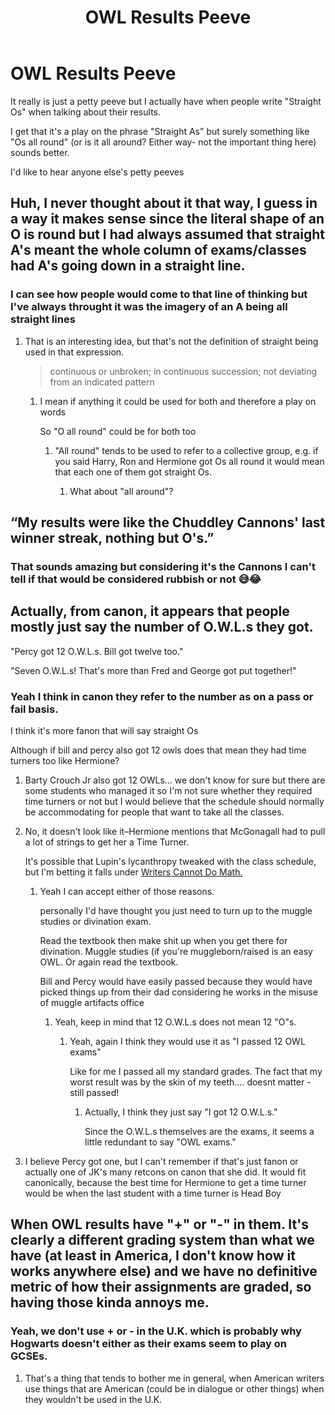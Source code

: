 #+TITLE: OWL Results Peeve

* OWL Results Peeve
:PROPERTIES:
:Author: HeckingDramatic
:Score: 28
:DateUnix: 1621360829.0
:DateShort: 2021-May-18
:FlairText: Discussion
:END:
It really is just a petty peeve but I actually have when people write "Straight Os" when talking about their results.

I get that it's a play on the phrase "Straight As" but surely something like "Os all round" (or is it all around? Either way- not the important thing here) sounds better.

I'd like to hear anyone else's petty peeves


** Huh, I never thought about it that way, I guess in a way it makes sense since the literal shape of an O is round but I had always assumed that straight A's meant the whole column of exams/classes had A's going down in a straight line.
:PROPERTIES:
:Author: Samaira_Herondale
:Score: 30
:DateUnix: 1621361647.0
:DateShort: 2021-May-18
:END:

*** I can see how people would come to that line of thinking but I've always throught it was the imagery of an A being all straight lines
:PROPERTIES:
:Author: HeckingDramatic
:Score: 1
:DateUnix: 1621362034.0
:DateShort: 2021-May-18
:END:

**** That is an interesting idea, but that's not the definition of straight being used in that expression.

#+begin_quote
  continuous or unbroken; in continuous succession; not deviating from an indicated pattern
#+end_quote
:PROPERTIES:
:Author: TheLetterJ0
:Score: 26
:DateUnix: 1621362677.0
:DateShort: 2021-May-18
:END:

***** I mean if anything it could be used for both and therefore a play on words

So "O all round" could be for both too
:PROPERTIES:
:Author: HeckingDramatic
:Score: -6
:DateUnix: 1621363014.0
:DateShort: 2021-May-18
:END:

****** "All round" tends to be used to refer to a collective group, e.g. if you said Harry, Ron and Hermione got Os all round it would mean that each one of them got straight Os.
:PROPERTIES:
:Author: Taure
:Score: 14
:DateUnix: 1621367054.0
:DateShort: 2021-May-19
:END:

******* What about "all around"?
:PROPERTIES:
:Author: HeckingDramatic
:Score: 0
:DateUnix: 1621384132.0
:DateShort: 2021-May-19
:END:


** “My results were like the Chuddley Cannons' last winner streak, nothing but O's.”
:PROPERTIES:
:Author: twistedmic
:Score: 11
:DateUnix: 1621370174.0
:DateShort: 2021-May-19
:END:

*** That sounds amazing but considering it's the Cannons I can't tell if that would be considered rubbish or not 😅😂
:PROPERTIES:
:Author: HeckingDramatic
:Score: 3
:DateUnix: 1621370427.0
:DateShort: 2021-May-19
:END:


** Actually, from canon, it appears that people mostly just say the number of O.W.L.s they got.

"Percy got 12 O.W.L.s. Bill got twelve too."

"Seven O.W.L.s! That's more than Fred and George got put together!"
:PROPERTIES:
:Author: CryptidGrimnoir
:Score: 11
:DateUnix: 1621380839.0
:DateShort: 2021-May-19
:END:

*** Yeah I think in canon they refer to the number as on a pass or fail basis.

I think it's more fanon that will say straight Os

Although if bill and percy also got 12 owls does that mean they had time turners too like Hermione?
:PROPERTIES:
:Author: HeckingDramatic
:Score: 5
:DateUnix: 1621382892.0
:DateShort: 2021-May-19
:END:

**** Barty Crouch Jr also got 12 OWLs... we don't know for sure but there are some students who managed it so I'm not sure whether they required time turners or not but I would believe that the schedule should normally be accommodating for people that want to take all the classes.
:PROPERTIES:
:Author: I_love_DPs
:Score: 2
:DateUnix: 1621411888.0
:DateShort: 2021-May-19
:END:


**** No, it doesn't look like it--Hermione mentions that McGonagall had to pull a lot of strings to get her a Time Turner.

It's possible that Lupin's lycanthropy tweaked with the class schedule, but I'm betting it falls under [[https://tvtropes.org/pmwiki/pmwiki.php/Main/WritersCannotDoMath][Writers Cannot Do Math.]]
:PROPERTIES:
:Author: CryptidGrimnoir
:Score: 2
:DateUnix: 1621383245.0
:DateShort: 2021-May-19
:END:

***** Yeah I can accept either of those reasons.

personally I'd have thought you just need to turn up to the muggle studies or divination exam.

Read the textbook then make shit up when you get there for divination. Muggle studies (if you're muggleborn/raised is an easy OWL. Or again read the textbook.

Bill and Percy would have easily passed because they would have picked things up from their dad considering he works in the misuse of muggle artifacts office
:PROPERTIES:
:Author: HeckingDramatic
:Score: 4
:DateUnix: 1621384008.0
:DateShort: 2021-May-19
:END:

****** Yeah, keep in mind that 12 O.W.L.s does not mean 12 "O"s.
:PROPERTIES:
:Author: CryptidGrimnoir
:Score: 2
:DateUnix: 1621384205.0
:DateShort: 2021-May-19
:END:

******* Yeah, again I think they would use it as "I passed 12 OWL exams"

Like for me I passed all my standard grades. The fact that my worst result was by the skin of my teeth.... doesnt matter - still passed!
:PROPERTIES:
:Author: HeckingDramatic
:Score: 2
:DateUnix: 1621384534.0
:DateShort: 2021-May-19
:END:

******** Actually, I think they just say "I got 12 O.W.L.s."

Since the O.W.L.s themselves are the exams, it seems a little redundant to say "OWL exams."
:PROPERTIES:
:Author: CryptidGrimnoir
:Score: 3
:DateUnix: 1621384722.0
:DateShort: 2021-May-19
:END:


**** I believe Percy got one, but I can't remember if that's just fanon or actually one of JK's many retcons on canon that she did. It would fit canonically, because the best time for Hermione to get a time turner would be when the last student with a time turner is Head Boy
:PROPERTIES:
:Author: DesiDarkLord16
:Score: 1
:DateUnix: 1621399975.0
:DateShort: 2021-May-19
:END:


** When OWL results have "+" or "-" in them. It's clearly a different grading system than what we have (at least in America, I don't know how it works anywhere else) and we have no definitive metric of how their assignments are graded, so having those kinda annoys me.
:PROPERTIES:
:Author: TheBudreaux
:Score: 4
:DateUnix: 1621397158.0
:DateShort: 2021-May-19
:END:

*** Yeah, we don't use + or - in the U.K. which is probably why Hogwarts doesn't either as their exams seem to play on GCSEs.
:PROPERTIES:
:Author: ayeayefitlike
:Score: 2
:DateUnix: 1621417872.0
:DateShort: 2021-May-19
:END:

**** That's a thing that tends to bother me in general, when American writers use things that are American (could be in dialogue or other things) when they wouldn't be used in the U.K.
:PROPERTIES:
:Author: TheBudreaux
:Score: 1
:DateUnix: 1621432124.0
:DateShort: 2021-May-19
:END:

